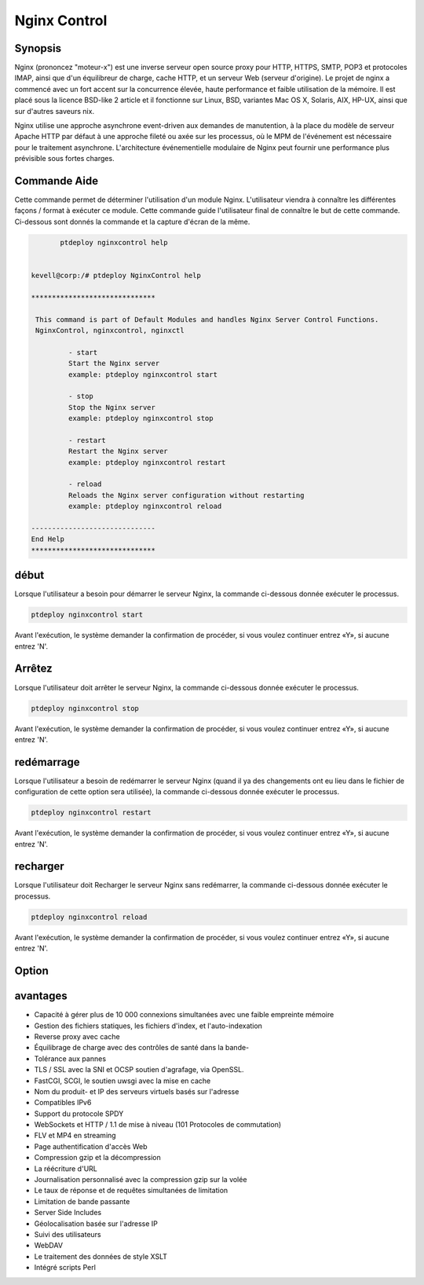 ==============
Nginx Control
==============


Synopsis
-------------

Nginx (prononcez "moteur-x") est une inverse serveur open source proxy pour HTTP, HTTPS, SMTP, POP3 et protocoles IMAP, ainsi que d'un équilibreur de charge, cache HTTP, et un serveur Web (serveur d'origine). Le projet de nginx a commencé avec un fort accent sur la concurrence élevée, haute performance et faible utilisation de la mémoire. Il est placé sous la licence BSD-like 2 article et il fonctionne sur Linux, BSD, variantes Mac OS X, Solaris, AIX, HP-UX, ainsi que sur d'autres saveurs nix.

Nginx utilise une approche asynchrone event-driven aux demandes de manutention, à la place du modèle de serveur Apache HTTP par défaut à une approche fileté ou axée sur les processus, où le MPM de l'événement est nécessaire pour le traitement asynchrone. L'architecture événementielle modulaire de Nginx peut fournir une performance plus prévisible sous fortes charges.


Commande Aide
---------------------

Cette commande permet de déterminer l'utilisation d'un module Nginx. L'utilisateur viendra à connaître les différentes façons / format à exécuter ce module. Cette commande guide l'utilisateur final de connaître le but de cette commande. Ci-dessous sont donnés la commande et la capture d'écran de la même.

.. code-block:: bash

	ptdeploy nginxcontrol help
  

 kevell@corp:/# ptdeploy NginxControl help

 ******************************

  This command is part of Default Modules and handles Nginx Server Control Functions.
  NginxControl, nginxcontrol, nginxctl

          - start
          Start the Nginx server
          example: ptdeploy nginxcontrol start

          - stop
          Stop the Nginx server
          example: ptdeploy nginxcontrol stop

          - restart
          Restart the Nginx server
          example: ptdeploy nginxcontrol restart

          - reload
          Reloads the Nginx server configuration without restarting
          example: ptdeploy nginxcontrol reload

 ------------------------------
 End Help
 ******************************

début
----------------

Lorsque l'utilisateur a besoin pour démarrer le serveur Nginx, la commande ci-dessous donnée exécuter le processus.

.. code-block:: bash

		ptdeploy nginxcontrol start                           

Avant l'exécution, le système demander la confirmation de procéder, si vous voulez continuer entrez «Y», si aucune entrez 'N'.


Arrêtez
----------------

Lorsque l'utilisateur doit arrêter le serveur Nginx, la commande ci-dessous donnée exécuter le processus.

.. code-block:: bash

		ptdeploy nginxcontrol stop	

Avant l'exécution, le système demander la confirmation de procéder, si vous voulez continuer entrez «Y», si aucune entrez 'N'.



redémarrage
----------------

Lorsque l'utilisateur a besoin de redémarrer le serveur Nginx (quand il ya des changements ont eu lieu dans le fichier de configuration de cette option sera utilisée), la commande ci-dessous donnée exécuter le processus.

.. code-block:: bash

		ptdeploy nginxcontrol restart                          

Avant l'exécution, le système demander la confirmation de procéder, si vous voulez continuer entrez «Y», si aucune entrez 'N'.


recharger
----------------

Lorsque l'utilisateur doit Recharger le serveur Nginx sans redémarrer, la commande ci-dessous donnée exécuter le processus.

.. code-block:: bash

		ptdeploy nginxcontrol reload



Avant l'exécution, le système demander la confirmation de procéder, si vous voulez continuer entrez «Y», si aucune entrez 'N'.



Option
---------------
                               
.. cssclass:: table-bordered

 +------------------------------+----------------------------------------------------------------+----------------------------------------+
 | Paramètres                   | alternatifs  Paramètres                                        | Commentaires                           |
 +==============================+================================================================+========================================+
 |ptdeploy ngnixcontrolhelp     | Soit des trois paramètre alternatif peut être utilisé dans la  | Une fois que l'utilisateur fournit     |
 |                              | commande - ngnixcontrol , NgnixControl and nginxcil            | l'option, le système commence le       |
 |                              | eg: ptdeploy ngnixcontrol help/ ptdeploy ngnixControl help     | traitement|                            |
 +------------------------------+----------------------------------------------------------------+----------------------------------------+


avantages
--------------

* Capacité à gérer plus de 10 000 connexions simultanées avec une faible empreinte mémoire
* Gestion des fichiers statiques, les fichiers d'index, et l'auto-indexation
* Reverse proxy avec cache
* Équilibrage de charge avec des contrôles de santé dans la bande-
* Tolérance aux pannes
* TLS / SSL avec la SNI et OCSP soutien d'agrafage, via OpenSSL.
* FastCGI, SCGI, le soutien uwsgi avec la mise en cache
* Nom du produit- et IP des serveurs virtuels basés sur l'adresse
* Compatibles IPv6
* Support du protocole SPDY
* WebSockets et HTTP / 1.1 de mise à niveau (101 Protocoles de commutation)
* FLV et MP4 en streaming
* Page authentification d'accès Web
* Compression gzip et la décompression
* La réécriture d'URL
* Journalisation personnalisé avec la compression gzip sur la volée
* Le taux de réponse et de requêtes simultanées de limitation
* Limitation de bande passante
* Server Side Includes
* Géolocalisation basée sur l'adresse IP
* Suivi des utilisateurs
* WebDAV
* Le traitement des données de style XSLT
* Intégré scripts Perl


